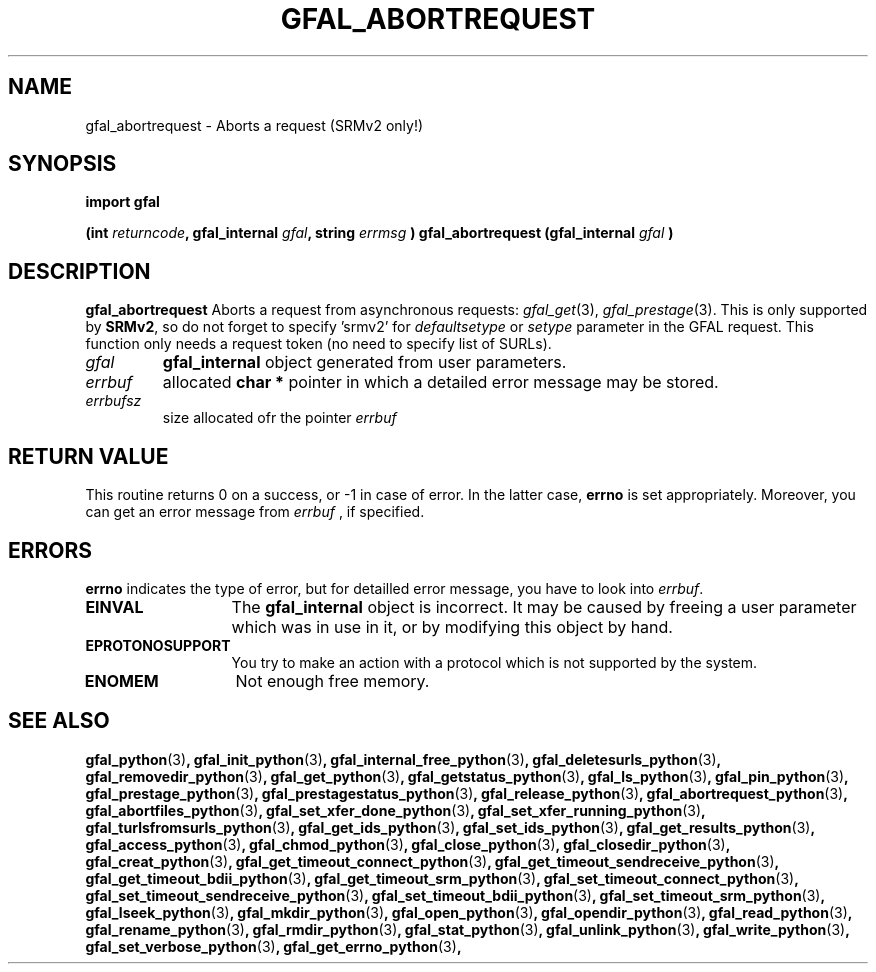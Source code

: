 .\" @(#)$RCSfile: gfal_abortrequest_python.man,v $ $Revision: 1.4 $ $Date: 2009/07/17 09:42:52 $ CERN Remi Mollon
.\" Copyright (C) 2008 by CERN
.\" All rights reserved
.\"
.TH GFAL_ABORTREQUEST 3 "$Date: 2009/07/17 09:42:52 $" GFAL "Library Functions"
.SH NAME
gfal_abortrequest \- Aborts a request (SRMv2 only!)
.SH SYNOPSIS
\fBimport gfal\fR
.sp
.BI "(int " returncode ,
.BI "gfal_internal " gfal ,
.BI "string " errmsg
.BI ") gfal_abortrequest (gfal_internal " gfal
.B )

.SH DESCRIPTION
.B gfal_abortrequest
Aborts a request from asynchronous requests:
.IR gfal_get (3),
.IR gfal_prestage (3).
This is only supported by 
.BR SRMv2 ,
so do not forget to specify 'srmv2' for
.I defaultsetype
or 
.I setype
parameter in the GFAL request. This function only needs a request token (no need to specify list of SURLs).

.TP
.I gfal
.B gfal_internal
object generated from user parameters.
.TP
.I errbuf
allocated 
.B char *
pointer in which a detailed error message may be stored.
.TP
.I errbufsz
size allocated ofr the pointer 
.I errbuf

.SH RETURN VALUE
This routine returns 0 on a success, or -1 in case of error. In the latter case,
.B errno
is set appropriately. Moreover, you can get an error message from
.I errbuf
, if specified.

.SH ERRORS
.B errno
indicates the type of error, but for detailled error message, you have to look into
.IR errbuf .
.TP 1.3i
.B EINVAL
The 
.B gfal_internal
object is incorrect. It may be caused by freeing a user parameter which was in use in it, or by modifying this object by hand.
.TP
.B EPROTONOSUPPORT
You try to make an action with a protocol which is not supported by the system.
.TP
.B ENOMEM
Not enough free memory.

.SH SEE ALSO
.BR gfal_python (3) ,
.BR gfal_init_python (3) ,
.BR gfal_internal_free_python (3) ,
.BR gfal_deletesurls_python (3) ,
.BR gfal_removedir_python (3) ,
.BR gfal_get_python (3) ,
.BR gfal_getstatus_python (3) ,
.BR gfal_ls_python (3) ,
.BR gfal_pin_python (3) ,
.BR gfal_prestage_python (3) ,
.BR gfal_prestagestatus_python (3) ,
.BR gfal_release_python (3) ,
.BR gfal_abortrequest_python (3) ,
.BR gfal_abortfiles_python (3) ,
.BR gfal_set_xfer_done_python (3) ,
.BR gfal_set_xfer_running_python (3) ,
.BR gfal_turlsfromsurls_python (3) ,
.BR gfal_get_ids_python (3) ,
.BR gfal_set_ids_python (3) ,
.BR gfal_get_results_python (3) ,
.BR gfal_access_python (3) ,
.BR gfal_chmod_python (3) ,
.BR gfal_close_python (3) ,
.BR gfal_closedir_python (3) ,
.BR gfal_creat_python (3) ,
.BR gfal_get_timeout_connect_python (3) ,
.BR gfal_get_timeout_sendreceive_python (3) ,
.BR gfal_get_timeout_bdii_python (3) ,
.BR gfal_get_timeout_srm_python (3) ,
.BR gfal_set_timeout_connect_python (3) ,
.BR gfal_set_timeout_sendreceive_python (3) ,
.BR gfal_set_timeout_bdii_python (3) ,
.BR gfal_set_timeout_srm_python (3) ,
.BR gfal_lseek_python (3) ,
.BR gfal_mkdir_python (3) ,
.BR gfal_open_python (3) ,
.BR gfal_opendir_python (3) ,
.BR gfal_read_python (3) ,
.BR gfal_rename_python (3) ,
.BR gfal_rmdir_python (3) ,
.BR gfal_stat_python (3) ,
.BR gfal_unlink_python (3) ,
.BR gfal_write_python (3) ,
.BR gfal_set_verbose_python (3) ,
.BR gfal_get_errno_python (3) ,
